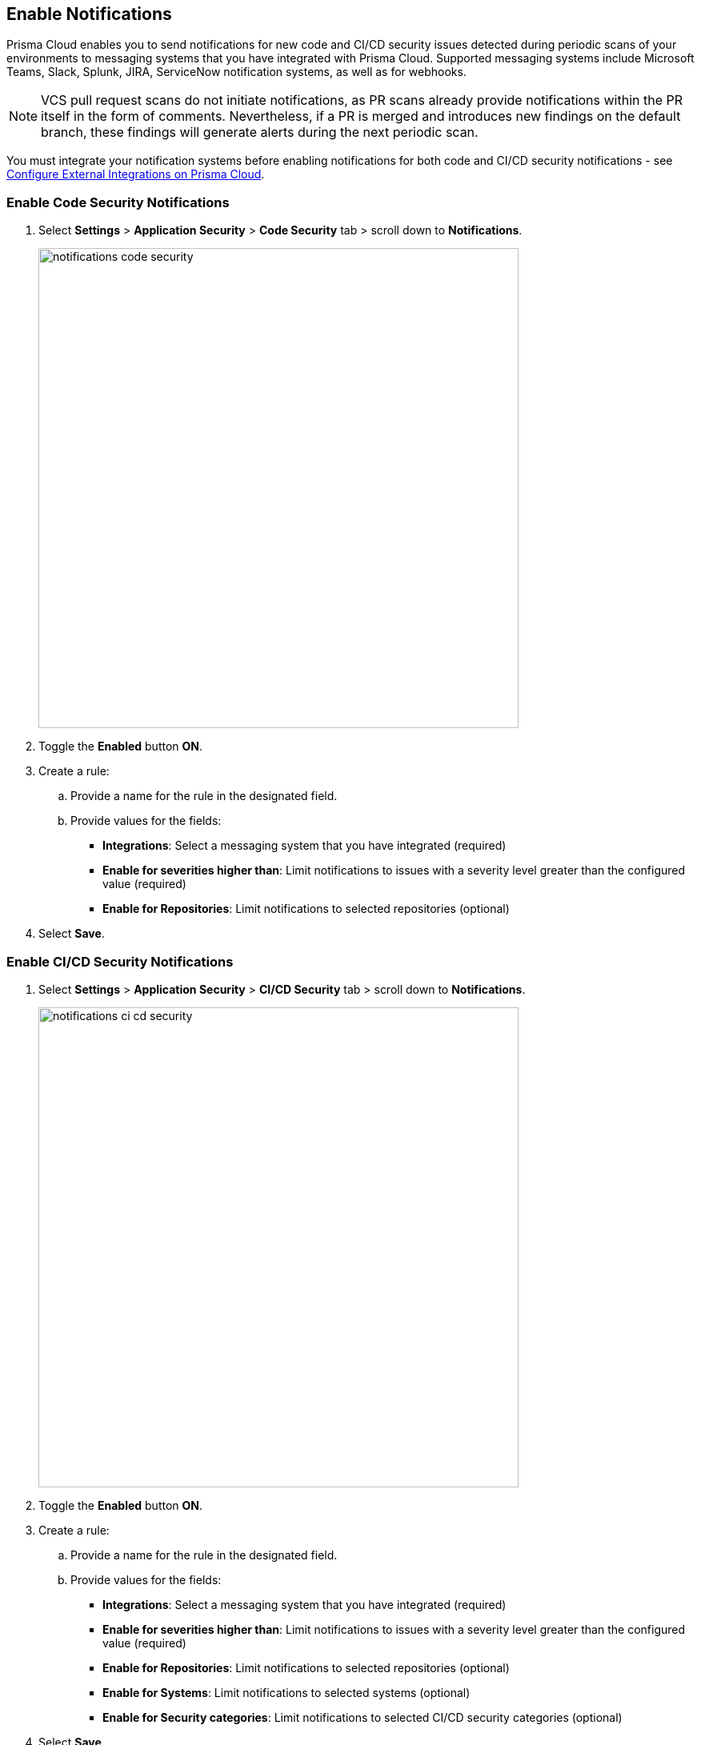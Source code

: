 == Enable Notifications

Prisma Cloud enables you to send notifications for new code and CI/CD security issues detected during periodic scans of your environments to messaging systems that you have integrated with Prisma Cloud. Supported messaging systems include Microsoft Teams, Slack, Splunk, JIRA, ServiceNow notification systems, as well as for webhooks.

NOTE: VCS pull request scans do not initiate notifications, as PR scans already provide notifications within the PR itself in the form of comments. Nevertheless, if a PR is merged and introduces new findings on the default branch, these findings will generate alerts during the next periodic scan.

You must integrate your notification systems before enabling notifications for both code and CI/CD security notifications - see https://docs.paloaltonetworks.com/prisma/prisma-cloud/prisma-cloud-admin/configure-external-integrations-on-prisma-cloud.html[Configure External Integrations on Prisma Cloud].

[.task]
=== Enable Code Security Notifications

[.procedure]

. Select *Settings* > *Application Security* > *Code Security* tab > scroll down to *Notifications*.
+
image::notifications-code-security.png[width=600]

. Toggle the *Enabled* button *ON*.

. Create a rule:

.. Provide a name for the rule in the designated field.

.. Provide values for the fields:
+
* *Integrations*: Select a messaging system that you have integrated (required)

* *Enable for severities higher than*: Limit notifications to issues with a severity level greater than the configured value (required) 

* *Enable for Repositories*: Limit notifications to selected repositories (optional)

. Select *Save*.

[.task]
=== Enable CI/CD Security Notifications

[.procedure]

. Select *Settings* > *Application Security* > *CI/CD Security* tab > scroll down to *Notifications*. 
+
image::notifications-ci-cd-security.png[width=600]

. Toggle the *Enabled* button *ON*.

. Create a rule:

.. Provide a name for the rule in the designated field.

.. Provide values for the fields:
+
* *Integrations*: Select a messaging system that you have integrated (required)

* *Enable for severities higher than*: Limit notifications to issues with a severity level greater than the configured value (required) 

* *Enable for Repositories*: Limit notifications to selected repositories (optional)

* *Enable for Systems*: Limit notifications to selected systems (optional)

* *Enable for Security categories*: Limit notifications to selected CI/CD security categories (optional) 

. Select *Save*.

=== Manage rules

* *Add additional rules*: Select *Add Rule* and repeating the Code Security  or CI/cD Security setup above

* *Delete Rules*: Except for the initial rule, all rules can be deleted: Select *Delete Rule*

* *Exclude policies*: Exclude specific policies from triggering notifications: Select the required policy from the *Exclude Policies* field.
